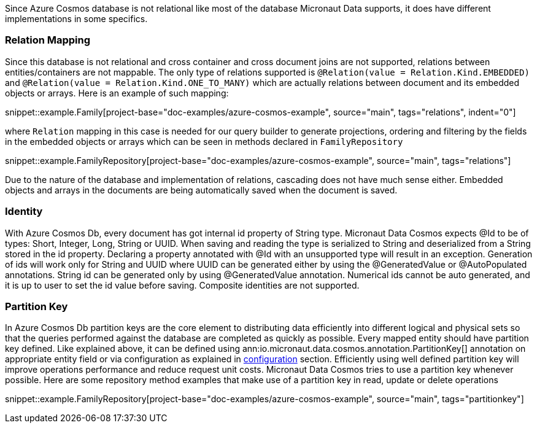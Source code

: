 Since Azure Cosmos database is not relational like most of the database Micronaut Data supports, it does have different implementations in some specifics.

=== Relation Mapping ===

Since this database is not relational and cross container and cross document joins are not supported, relations between entities/containers are not mappable. The only type of relations supported is `@Relation(value = Relation.Kind.EMBEDDED)` and `@Relation(value = Relation.Kind.ONE_TO_MANY)` which are actually relations between document and its embedded objects or arrays. Here is an example of such mapping:

snippet::example.Family[project-base="doc-examples/azure-cosmos-example", source="main", tags="relations", indent="0"]

where `Relation` mapping in this case is needed for our query builder to generate projections, ordering and filtering by the fields in the embedded objects or arrays which can be seen in methods declared in `FamilyRepository`

snippet::example.FamilyRepository[project-base="doc-examples/azure-cosmos-example", source="main", tags="relations"]

Due to the nature of the database and implementation of relations, cascading does not have much sense either. Embedded objects and arrays in the documents are being automatically saved when the document is saved.

=== Identity ===

With Azure Cosmos Db, every document has got internal id property of String type. Micronaut Data Cosmos expects @Id to be of types: Short, Integer, Long, String or UUID. When saving and reading the type is serialized to String and deserialized from a String stored in the id property. Declaring a property annotated with @Id with an unsupported type will result in an exception.
Generation of ids will work only for String and UUID where UUID can be generated either by using the @GeneratedValue or @AutoPopulated annotations. String id can be generated only by using @GeneratedValue annotation. Numerical ids cannot be auto generated, and it is up to user to set the id value before saving.
Composite identities are not supported.

=== Partition Key ===

In Azure Cosmos Db partition keys are the core element to distributing data efficiently into different logical and physical sets so that the queries performed against the database are completed as quickly as possible. Every mapped entity should have partition key defined. Like explained above, it can be defined using ann:io.micronaut.data.cosmos.annotation.PartitionKey[] annotation on appropriate entity field or via configuration as explained in <<azureCosmosConfiguration, configuration>> section. Efficiently using well defined partition key will improve operations performance and reduce request unit costs.
Micronaut Data Cosmos tries to use a partition key whenever possible. Here are some repository method examples that make use of a partition key in read, update or delete operations

snippet::example.FamilyRepository[project-base="doc-examples/azure-cosmos-example", source="main", tags="partitionkey"]
